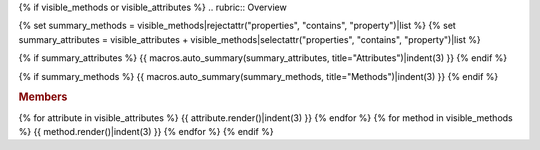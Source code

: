 {% if visible_methods or visible_attributes %}
.. rubric:: Overview

{% set summary_methods = visible_methods|rejectattr("properties", "contains", "property")|list %}
{% set summary_attributes = visible_attributes + visible_methods|selectattr("properties", "contains", "property")|list %}

{% if summary_attributes %}
{{ macros.auto_summary(summary_attributes, title="Attributes")|indent(3) }}
{% endif %}

{% if summary_methods %}
{{ macros.auto_summary(summary_methods, title="Methods")|indent(3) }}
{% endif %}

.. rubric:: Members

{% for attribute in visible_attributes %}
{{ attribute.render()|indent(3) }}
{% endfor %}
{% for method in visible_methods %}
{{ method.render()|indent(3) }}
{% endfor %}
{% endif %}
